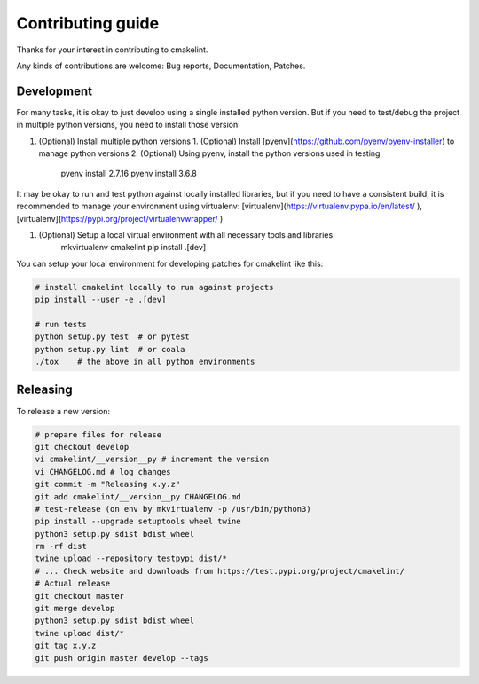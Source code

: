 Contributing guide
==================

Thanks for your interest in contributing to cmakelint.

Any kinds of contributions are welcome: Bug reports, Documentation, Patches.

Development
-----------

For many tasks, it is okay to just develop using a single installed python version. But if you need to test/debug the project in multiple python versions, you need to install those version:

1. (Optional) Install multiple python versions 
   1. (Optional) Install [pyenv](https://github.com/pyenv/pyenv-installer) to manage python versions
   2. (Optional) Using pyenv, install the python versions used in testing

      pyenv install 2.7.16
      pyenv install 3.6.8

It may be okay to run and test python against locally installed libraries, but if you need to have a consistent build, it is recommended to manage your environment using virtualenv: [virtualenv](https://virtualenv.pypa.io/en/latest/ ), [virtualenv](https://pypi.org/project/virtualenvwrapper/ )

1. (Optional) Setup a local virtual environment with all necessary tools and libraries
     mkvirtualenv cmakelint
     pip install .[dev]
      
You can setup your local environment for developing patches for cmakelint like this:

.. code-block:: bash

    # install cmakelint locally to run against projects
    pip install --user -e .[dev]

    # run tests
    python setup.py test  # or pytest
    python setup.py lint  # or coala
    ./tox    # the above in all python environments

Releasing
---------

To release a new version:

.. code-block:: bash

    # prepare files for release
    git checkout develop
    vi cmakelint/__version__py # increment the version
    vi CHANGELOG.md # log changes
    git commit -m "Releasing x.y.z"
    git add cmakelint/__version__py CHANGELOG.md
    # test-release (on env by mkvirtualenv -p /usr/bin/python3)
    pip install --upgrade setuptools wheel twine
    python3 setup.py sdist bdist_wheel
    rm -rf dist
    twine upload --repository testpypi dist/*
    # ... Check website and downloads from https://test.pypi.org/project/cmakelint/
    # Actual release
    git checkout master
    git merge develop
    python3 setup.py sdist bdist_wheel
    twine upload dist/*
    git tag x.y.z
    git push origin master develop --tags
